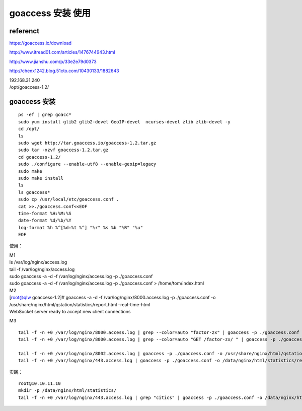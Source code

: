 goaccess 安装 使用
------------------

referenct
^^^^^^^^^^^

https://goaccess.io/download

http://www.itread01.com/articles/1476744943.html

http://www.jianshu.com/p/33e2e79d0373

http://chenx1242.blog.51cto.com/10430133/1882643

| 192.168.31.240
| /opt/goaccess-1.2/

goaccess 安装
^^^^^^^^^^^^^^^^^^

::

    ps -ef | grep goacc*
    sudo yum install glib2 glib2-devel GeoIP-devel  ncurses-devel zlib zlib-devel -y
    cd /opt/
    ls
    sudo wget http://tar.goaccess.io/goaccess-1.2.tar.gz
    sudo tar -xzvf goaccess-1.2.tar.gz 
    cd goaccess-1.2/
    sudo ./configure --enable-utf8 --enable-geoip=legacy
    sudo make
    sudo make install
    ls
    ls goaccess*
    sudo cp /usr/local/etc/goaccess.conf .
    cat >>./goaccess.conf<<EOF
    time-format %H:%M:%S
    date-format %d/%b/%Y
    log-format %h %^[%d:%t %^] "%r" %s %b "%R" "%u"
    EOF

使用：

| M1
| ls /var/log/nginx/access.log
| tail -f /var/log/nginx/access.log
| sudo goaccess -a -d -f /var/log/nginx/access.log -p ./goaccess.conf
| sudo goaccess -a -d -f /var/log/nginx/access.log -p ./goaccess.conf >
  /home/tom/index.html

| M2
| [root@qlw goaccess-1.2]# goaccess -a -d -f
  /var/log/nginx/8000.access.log -p ./goaccess.conf -o
  /usr/share/nginx/html/qstation/statistics/report.html –real-time-html
| WebSocket server ready to accept new client connections

M3

::

    tail -f -n +0 /var/log/nginx/8000.access.log | grep --color=auto "factor-zx" | goaccess -p ./goaccess.conf -o /usr/share/nginx/html/qstation/statistics/report-factor-zx.html --real-time-html &
    tail -f -n +0 /var/log/nginx/8000.access.log | grep --color=auto "GET /factor-zx/ " | goaccess -p ./goaccess.conf -o /usr/share/nginx/html/qstation/statistics/report-factor-zx.html --real-time-html &

    tail -f -n +0 /var/log/nginx/8002.access.log | goaccess -p ./goaccess.conf -o /usr/share/nginx/html/qstation/statistics/report-factorzx.html --real-time-html
    tail -f -n +0 /var/log/nginx/443.access.log | goaccess -p ./goaccess.conf -o /data/nginx/html/statistics/reports.html --real-time-html

实践：

::

    root@10.10.11.10
    mkdir -p /data/nginx/html/statistics/
    tail -f -n +0 /var/log/nginx/443.access.log | grep "citics" | goaccess -p ./goaccess.conf -o /data/nginx/html/statistics/reports-citics.html --real-time-html